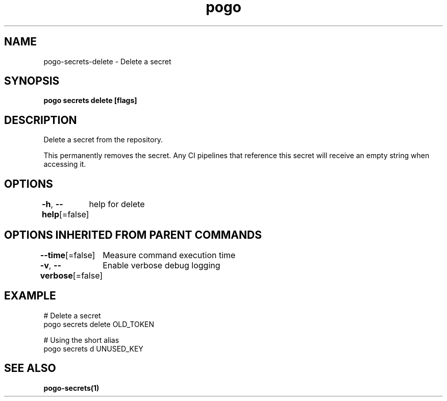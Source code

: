 .nh
.TH "pogo" "1" "Oct 2025" "pogo/dev" "Pogo Manual"

.SH NAME
pogo-secrets-delete - Delete a secret


.SH SYNOPSIS
\fBpogo secrets delete  [flags]\fP


.SH DESCRIPTION
Delete a secret from the repository.

.PP
This permanently removes the secret. Any CI pipelines that reference this
secret will receive an empty string when accessing it.


.SH OPTIONS
\fB-h\fP, \fB--help\fP[=false]
	help for delete


.SH OPTIONS INHERITED FROM PARENT COMMANDS
\fB--time\fP[=false]
	Measure command execution time

.PP
\fB-v\fP, \fB--verbose\fP[=false]
	Enable verbose debug logging


.SH EXAMPLE
.EX
  # Delete a secret
  pogo secrets delete OLD_TOKEN

  # Using the short alias
  pogo secrets d UNUSED_KEY
.EE


.SH SEE ALSO
\fBpogo-secrets(1)\fP